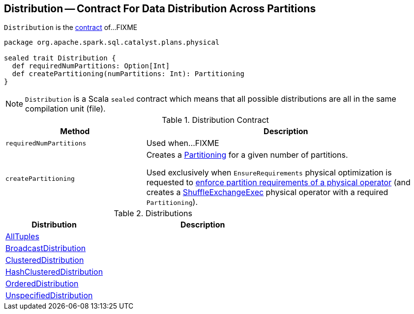== [[Distribution]] Distribution -- Contract For Data Distribution Across Partitions

`Distribution` is the <<contract, contract>> of...FIXME

[[contract]]
[source, scala]
----
package org.apache.spark.sql.catalyst.plans.physical

sealed trait Distribution {
  def requiredNumPartitions: Option[Int]
  def createPartitioning(numPartitions: Int): Partitioning
}
----

NOTE: `Distribution` is a Scala `sealed` contract which means that all possible distributions are all in the same compilation unit (file).

.Distribution Contract
[cols="1,2",options="header",width="100%"]
|===
| Method
| Description

| [[requiredNumPartitions]] `requiredNumPartitions`
| Used when...FIXME

| [[createPartitioning]] `createPartitioning`
| Creates a link:spark-sql-SparkPlan-Partitioning.adoc[Partitioning] for a given number of partitions.

Used exclusively when `EnsureRequirements` physical optimization is requested to link:spark-sql-EnsureRequirements.adoc#ensureDistributionAndOrdering[enforce partition requirements of a physical operator] (and creates a link:spark-sql-SparkPlan-ShuffleExchange.adoc[ShuffleExchangeExec] physical operator with a required `Partitioning`).
|===

[[implementations]]
.Distributions
[cols="1,2",options="header",width="100%"]
|===
| Distribution
| Description

| [[AllTuples]] link:spark-sql-AllTuples.adoc[AllTuples]
|

| [[BroadcastDistribution]] link:spark-sql-BroadcastDistribution.adoc[BroadcastDistribution]
|

| [[ClusteredDistribution]] link:spark-sql-ClusteredDistribution.adoc[ClusteredDistribution]
|

| [[HashClusteredDistribution]] link:spark-sql-HashClusteredDistribution.adoc[HashClusteredDistribution]
|

| [[OrderedDistribution]] link:spark-sql-OrderedDistribution.adoc[OrderedDistribution]
|

| [[UnspecifiedDistribution]] link:spark-sql-UnspecifiedDistribution.adoc[UnspecifiedDistribution]
|
|===
